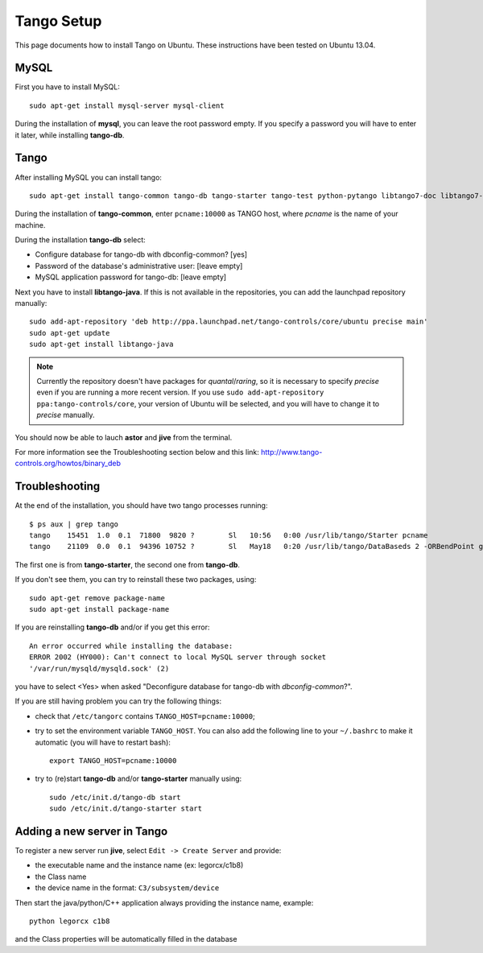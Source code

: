 Tango Setup
===========

.. highlightlang:: sh

This page documents how to install Tango on Ubuntu.  These instructions
have been tested on Ubuntu 13.04.

MySQL
-----

First you have to install MySQL::

  sudo apt-get install mysql-server mysql-client

During the installation of **mysql**, you can leave the root password empty.
If you specify a password you will have to enter it later, while installing
**tango-db**.


Tango
-----

After installing MySQL you can install tango::

  sudo apt-get install tango-common tango-db tango-starter tango-test python-pytango libtango7-doc libtango7-dev

During the installation of **tango-common**, enter ``pcname:10000`` as
TANGO host, where *pcname* is the name of your machine.

During the installation **tango-db** select:

* Configure database for tango-db with dbconfig-common? [yes]
* Password of the database's administrative user: [leave empty]
* MySQL application password for tango-db: [leave empty]

Next you have to install **libtango-java**.  If this is not available in the
repositories, you can add the launchpad repository manually::

    sudo add-apt-repository 'deb http://ppa.launchpad.net/tango-controls/core/ubuntu precise main'
    sudo apt-get update
    sudo apt-get install libtango-java


.. note::
    Currently the repository doesn't have packages for *quantal*/*raring*,
    so it is necessary to specify *precise* even if you are running a more
    recent version.
    If you use ``sudo add-apt-repository ppa:tango-controls/core``, your
    version of Ubuntu will be selected, and you will have to change it to
    *precise* manually.

You should now be able to lauch **astor** and **jive** from the terminal.

For more information see the Troubleshooting section below and this link:
http://www.tango-controls.org/howtos/binary_deb


Troubleshooting
---------------

At the end of the installation, you should have two tango processes running::

    $ ps aux | grep tango
    tango    15451  1.0  0.1  71800  9820 ?        Sl   10:56   0:00 /usr/lib/tango/Starter pcname
    tango    21109  0.0  0.1  94396 10752 ?        Sl   May18   0:20 /usr/lib/tango/DataBaseds 2 -ORBendPoint giop:tcp::10000

The first one is from **tango-starter**, the second one from **tango-db**.

If you don't see them, you can try to reinstall these two packages, using::

    sudo apt-get remove package-name
    sudo apt-get install package-name

If you are reinstalling **tango-db** and/or if you get this error::

    An error occurred while installing the database:
    ERROR 2002 (HY000): Can't connect to local MySQL server through socket
    '/var/run/mysqld/mysqld.sock' (2)

you have to select <Yes> when asked "Deconfigure database for tango-db with
*dbconfig-common*?".

If you are still having problem you can try the following things:

* check that ``/etc/tangorc`` contains ``TANGO_HOST=pcname:10000``;
* try to set the environment variable ``TANGO_HOST``.  You can also add
  the following line to your ``~/.bashrc`` to make it automatic (you will have
  to restart bash)::

    export TANGO_HOST=pcname:10000

* try to (re)start **tango-db** and/or **tango-starter** manually using::

    sudo /etc/init.d/tango-db start
    sudo /etc/init.d/tango-starter start

Adding a new server in Tango
----------------------------
To register a new server run **jive**, select ``Edit -> Create Server`` and provide:

* the executable name and the instance name (ex: legorcx/c1b8)
* the Class name 
* the device name in the format: ``C3/subsystem/device``

Then start the java/python/C++ application always providing the instance name, example::

  python legorcx c1b8

and the Class properties will be automatically filled in the database


